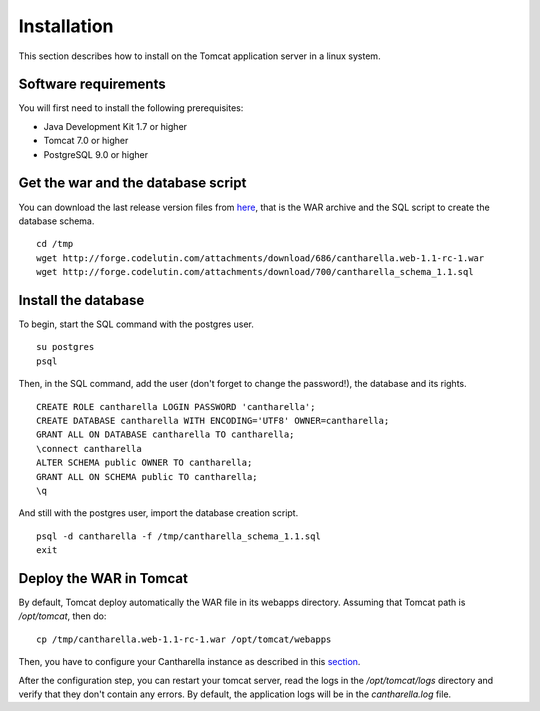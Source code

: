 .. -
.. * #%L
.. * Cantharella
.. * $Id:
.. * $HeadURL:
.. * %%
.. * Copyright (C) 2009 - 2012 IRD (Institut de Recherche pour le Developpement) and by respective authors (see below)
.. * %%
.. * This program is free software: you can redistribute it and/or modify
.. * it under the terms of the GNU Affero General Public License as published by
.. * the Free Software Foundation, either version 3 of the License, or
.. * (at your option) any later version.
.. *
.. * This program is distributed in the hope that it will be useful,
.. * but WITHOUT ANY WARRANTY; without even the implied warranty of
.. * MERCHANTABILITY or FITNESS FOR A PARTICULAR PURPOSE.  See the
.. * GNU General Public License for more details.
.. *
.. * You should have received a copy of the GNU Affero General Public License
.. * along with this program.  If not, see <http://www.gnu.org/licenses/>.
.. * #L%
.. -

Installation
============

This section describes how to install on the Tomcat application server in a linux system.

Software requirements
---------------------

You will first need to install the following prerequisites:

- Java Development Kit 1.7 or higher
- Tomcat 7.0 or higher
- PostgreSQL 9.0 or higher

Get the war and the database script
-----------------------------------

You can download the last release version files from here_, that is the WAR archive and the SQL
script to create the database schema. ::

  cd /tmp
  wget http://forge.codelutin.com/attachments/download/686/cantharella.web-1.1-rc-1.war
  wget http://forge.codelutin.com/attachments/download/700/cantharella_schema_1.1.sql

.. _here: http://forge.codelutin.com/projects/cantharella/files

Install the database
--------------------

To begin, start the SQL command with the postgres user. ::

  su postgres
  psql

Then, in the SQL command, add the user (don't forget to change the password!), the database and
its rights. ::

  CREATE ROLE cantharella LOGIN PASSWORD 'cantharella';
  CREATE DATABASE cantharella WITH ENCODING='UTF8' OWNER=cantharella;
  GRANT ALL ON DATABASE cantharella TO cantharella;
  \connect cantharella
  ALTER SCHEMA public OWNER TO cantharella;
  GRANT ALL ON SCHEMA public TO cantharella;
  \q

And still with the postgres user, import the database creation script. ::

  psql -d cantharella -f /tmp/cantharella_schema_1.1.sql
  exit

Deploy the WAR in Tomcat
------------------------

By default, Tomcat deploy automatically the WAR file in its webapps directory. Assuming that Tomcat
path is */opt/tomcat*, then do::

  cp /tmp/cantharella.web-1.1-rc-1.war /opt/tomcat/webapps

Then, you have to configure your Cantharella instance as described in this section_.

.. _section: configuration.html

After the configuration step, you can restart your tomcat server, read the logs in the */opt/tomcat/logs* directory and verify that they
don't contain any errors. By default, the application logs will be in the *cantharella.log* file.